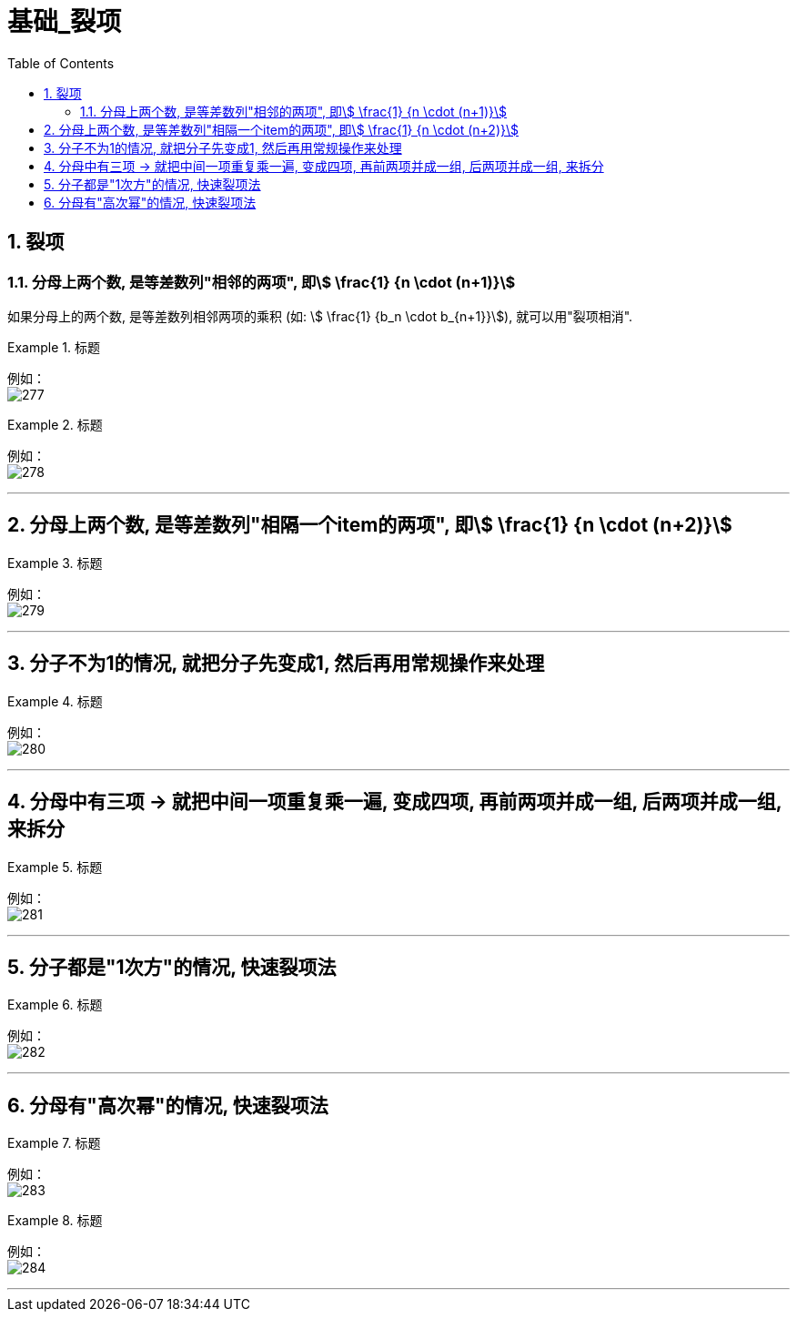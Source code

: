 = 基础_裂项
:toc: left
:toclevels: 3
:sectnums:

== 裂项

=== 分母上两个数, 是等差数列"相邻的两项", 即stem:[ \frac{1} {n \cdot (n+1)}]

如果分母上的两个数, 是等差数列相邻两项的乘积 (如: stem:[ \frac{1} {b_n \cdot b_{n+1}}]), 就可以用"裂项相消".

.标题
====
例如： +
image:img/277.png[,]
====

.标题
====
例如： +
image:img/278.png[,]
====

---

== 分母上两个数, 是等差数列"相隔一个item的两项", 即stem:[ \frac{1} {n \cdot (n+2)}]

.标题
====
例如： +
image:img/279.png[,]
====


---

== 分子不为1的情况, 就把分子先变成1, 然后再用常规操作来处理

.标题
====
例如： +
image:img/280.png[,]
====

---

== 分母中有三项 -> 就把中间一项重复乘一遍, 变成四项, 再前两项并成一组, 后两项并成一组, 来拆分

.标题
====
例如： +
image:img/281.png[,]
====

---

== 分子都是"1次方"的情况, 快速裂项法

.标题
====
例如： +
image:img/282.png[,]
====

---

== 分母有"高次幂"的情况, 快速裂项法

.标题
====
例如： +
image:img/283.png[,]
====


.标题
====
例如： +
image:img/284.png[,]
====



---


